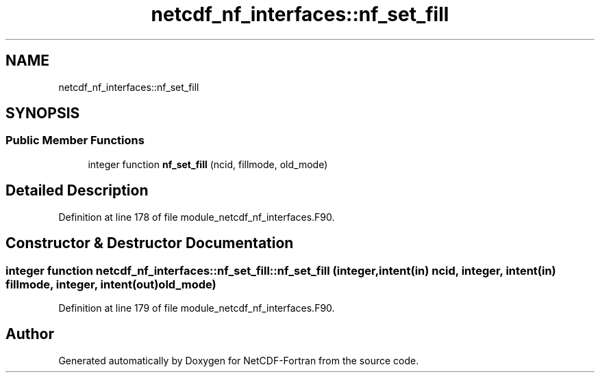 .TH "netcdf_nf_interfaces::nf_set_fill" 3 "Wed Jan 17 2018" "Version 4.5.0-development" "NetCDF-Fortran" \" -*- nroff -*-
.ad l
.nh
.SH NAME
netcdf_nf_interfaces::nf_set_fill
.SH SYNOPSIS
.br
.PP
.SS "Public Member Functions"

.in +1c
.ti -1c
.RI "integer function \fBnf_set_fill\fP (ncid, fillmode, old_mode)"
.br
.in -1c
.SH "Detailed Description"
.PP 
Definition at line 178 of file module_netcdf_nf_interfaces\&.F90\&.
.SH "Constructor & Destructor Documentation"
.PP 
.SS "integer function netcdf_nf_interfaces::nf_set_fill::nf_set_fill (integer, intent(in) ncid, integer, intent(in) fillmode, integer, intent(out) old_mode)"

.PP
Definition at line 179 of file module_netcdf_nf_interfaces\&.F90\&.

.SH "Author"
.PP 
Generated automatically by Doxygen for NetCDF-Fortran from the source code\&.
